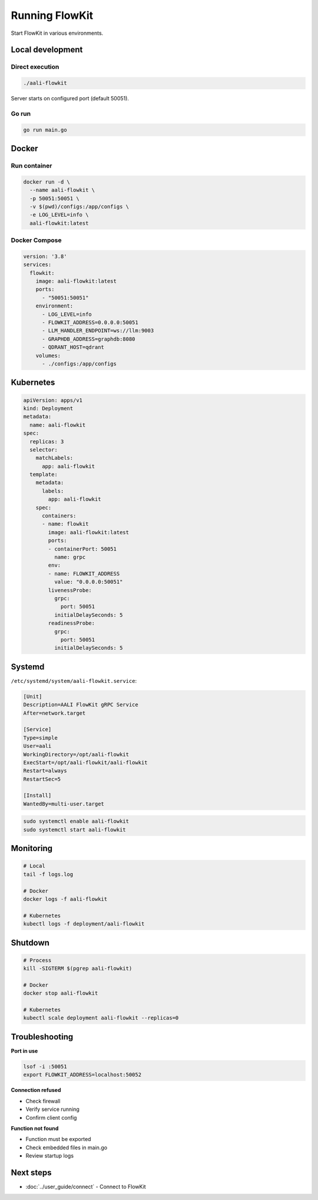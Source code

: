 .. _running:

Running FlowKit
===============

Start FlowKit in various environments.

Local development
~~~~~~~~~~~~~~~~~

Direct execution
----------------

.. code-block:: bash

    ./aali-flowkit

Server starts on configured port (default 50051).

Go run
------

.. code-block:: bash

    go run main.go

Docker
~~~~~~

Run container
-------------

.. code-block:: bash

    docker run -d \
      --name aali-flowkit \
      -p 50051:50051 \
      -v $(pwd)/configs:/app/configs \
      -e LOG_LEVEL=info \
      aali-flowkit:latest

Docker Compose
--------------

.. code-block:: yaml

    version: '3.8'
    services:
      flowkit:
        image: aali-flowkit:latest
        ports:
          - "50051:50051"
        environment:
          - LOG_LEVEL=info
          - FLOWKIT_ADDRESS=0.0.0.0:50051
          - LLM_HANDLER_ENDPOINT=ws://llm:9003
          - GRAPHDB_ADDRESS=graphdb:8080
          - QDRANT_HOST=qdrant
        volumes:
          - ./configs:/app/configs

Kubernetes
~~~~~~~~~~

.. code-block:: yaml

    apiVersion: apps/v1
    kind: Deployment
    metadata:
      name: aali-flowkit
    spec:
      replicas: 3
      selector:
        matchLabels:
          app: aali-flowkit
      template:
        metadata:
          labels:
            app: aali-flowkit
        spec:
          containers:
          - name: flowkit
            image: aali-flowkit:latest
            ports:
            - containerPort: 50051
              name: grpc
            env:
            - name: FLOWKIT_ADDRESS
              value: "0.0.0.0:50051"
            livenessProbe:
              grpc:
                port: 50051
              initialDelaySeconds: 5
            readinessProbe:
              grpc:
                port: 50051
              initialDelaySeconds: 5


Systemd
~~~~~~~

``/etc/systemd/system/aali-flowkit.service``:

.. code-block:: ini

    [Unit]
    Description=AALI FlowKit gRPC Service
    After=network.target

    [Service]
    Type=simple
    User=aali
    WorkingDirectory=/opt/aali-flowkit
    ExecStart=/opt/aali-flowkit/aali-flowkit
    Restart=always
    RestartSec=5

    [Install]
    WantedBy=multi-user.target

.. code-block:: bash

    sudo systemctl enable aali-flowkit
    sudo systemctl start aali-flowkit

Monitoring
~~~~~~~~~~

.. code-block:: bash

    # Local
    tail -f logs.log

    # Docker
    docker logs -f aali-flowkit

    # Kubernetes
    kubectl logs -f deployment/aali-flowkit

Shutdown
~~~~~~~~

.. code-block:: bash

    # Process
    kill -SIGTERM $(pgrep aali-flowkit)

    # Docker
    docker stop aali-flowkit

    # Kubernetes
    kubectl scale deployment aali-flowkit --replicas=0

Troubleshooting
~~~~~~~~~~~~~~~

**Port in use**

.. code-block:: bash

    lsof -i :50051
    export FLOWKIT_ADDRESS=localhost:50052

**Connection refused**

* Check firewall
* Verify service running
* Confirm client config

**Function not found**

* Function must be exported
* Check embedded files in main.go
* Review startup logs

Next steps
~~~~~~~~~~

* :doc:`../user_guide/connect` - Connect to FlowKit
